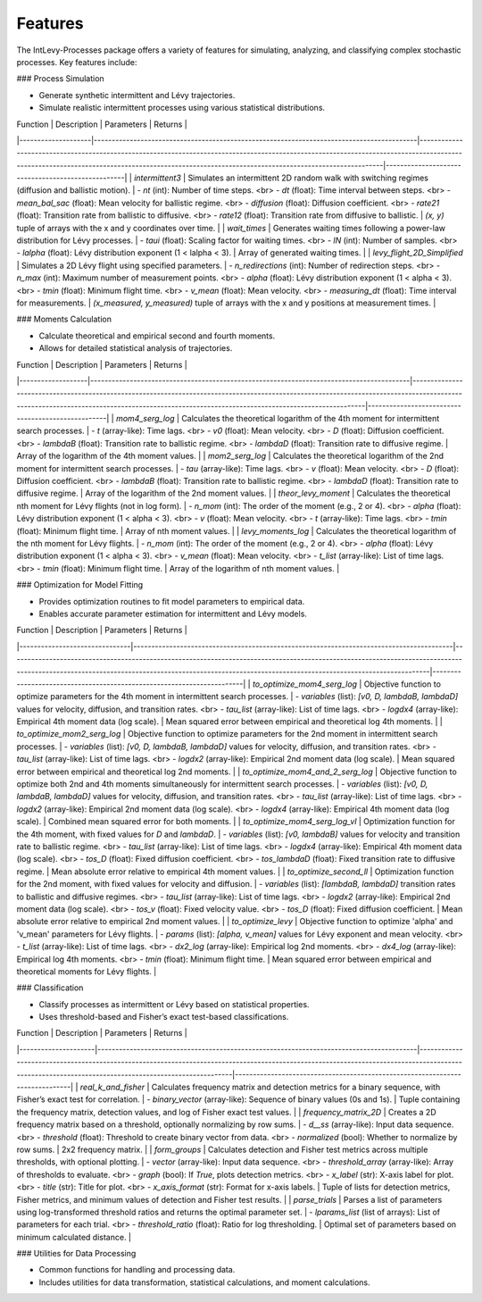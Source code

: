 .. _features:

Features
========

The IntLevy-Processes package offers a variety of features for simulating, analyzing, and classifying complex stochastic processes. Key features include:

### Process Simulation

- Generate synthetic intermittent and Lévy trajectories.
- Simulate realistic intermittent processes using various statistical distributions.

| Function           | Description                                                                              | Parameters                                                                                                                                                                                                                                   | Returns                                           |
|--------------------|------------------------------------------------------------------------------------------|----------------------------------------------------------------------------------------------------------------------------------------------------------------------------------------------------------------------------------------------|---------------------------------------------------|
| `intermittent3`    | Simulates an intermittent 2D random walk with switching regimes (diffusion and ballistic motion). | - `nt` (int): Number of time steps. <br> - `dt` (float): Time interval between steps. <br> - `mean_bal_sac` (float): Mean velocity for ballistic regime. <br> - `diffusion` (float): Diffusion coefficient. <br> - `rate21` (float): Transition rate from ballistic to diffusive. <br> - `rate12` (float): Transition rate from diffusive to ballistic. | `(x, y)` tuple of arrays with the x and y coordinates over time. |
| `wait_times`       | Generates waiting times following a power-law distribution for Lévy processes.           | - `taui` (float): Scaling factor for waiting times. <br> - `lN` (int): Number of samples. <br> - `lalpha` (float): Lévy distribution exponent (1 < lalpha < 3).                                                                            | Array of generated waiting times.                |
| `levy_flight_2D_Simplified` | Simulates a 2D Lévy flight using specified parameters.                    | - `n_redirections` (int): Number of redirection steps. <br> - `n_max` (int): Maximum number of measurement points. <br> - `alpha` (float): Lévy distribution exponent (1 < alpha < 3). <br> - `tmin` (float): Minimum flight time. <br> - `v_mean` (float): Mean velocity. <br> - `measuring_dt` (float): Time interval for measurements. | `(x_measured, y_measured)` tuple of arrays with the x and y positions at measurement times. |

### Moments Calculation

- Calculate theoretical and empirical second and fourth moments.
- Allows for detailed statistical analysis of trajectories.

| Function          | Description                                                                             | Parameters                                                                                                                                                                                                                                | Returns                                           |
|-------------------|-----------------------------------------------------------------------------------------|-------------------------------------------------------------------------------------------------------------------------------------------------------------------------------------------------------------------------------------------|---------------------------------------------------|
| `mom4_serg_log`   | Calculates the theoretical logarithm of the 4th moment for intermittent search processes. | - `t` (array-like): Time lags. <br> - `v0` (float): Mean velocity. <br> - `D` (float): Diffusion coefficient. <br> - `lambdaB` (float): Transition rate to ballistic regime. <br> - `lambdaD` (float): Transition rate to diffusive regime. | Array of the logarithm of the 4th moment values. |
| `mom2_serg_log`   | Calculates the theoretical logarithm of the 2nd moment for intermittent search processes. | - `tau` (array-like): Time lags. <br> - `v` (float): Mean velocity. <br> - `D` (float): Diffusion coefficient. <br> - `lambdaB` (float): Transition rate to ballistic regime. <br> - `lambdaD` (float): Transition rate to diffusive regime. | Array of the logarithm of the 2nd moment values. |
| `theor_levy_moment` | Calculates the theoretical nth moment for Lévy flights (not in log form).              | - `n_mom` (int): The order of the moment (e.g., 2 or 4). <br> - `alpha` (float): Lévy distribution exponent (1 < alpha < 3). <br> - `v` (float): Mean velocity. <br> - `t` (array-like): Time lags. <br> - `tmin` (float): Minimum flight time. | Array of nth moment values.                      |
| `levy_moments_log`  | Calculates the theoretical logarithm of the nth moment for Lévy flights.               | - `n_mom` (int): The order of the moment (e.g., 2 or 4). <br> - `alpha` (float): Lévy distribution exponent (1 < alpha < 3). <br> - `v_mean` (float): Mean velocity. <br> - `t_list` (array-like): List of time lags. <br> - `tmin` (float): Minimum flight time. | Array of the logarithm of nth moment values.    |

### Optimization for Model Fitting

- Provides optimization routines to fit model parameters to empirical data.
- Enables accurate parameter estimation for intermittent and Lévy models.

| Function                      | Description                                                                             | Parameters                                                                                                                                                                                                                                      | Returns                                                               |
|-------------------------------|-----------------------------------------------------------------------------------------|-------------------------------------------------------------------------------------------------------------------------------------------------------------------------------------------------------------------------------------------------|-----------------------------------------------------------------------|
| `to_optimize_mom4_serg_log`   | Objective function to optimize parameters for the 4th moment in intermittent search processes. | - `variables` (list): `[v0, D, lambdaB, lambdaD]` values for velocity, diffusion, and transition rates. <br> - `tau_list` (array-like): List of time lags. <br> - `logdx4` (array-like): Empirical 4th moment data (log scale). | Mean squared error between empirical and theoretical log 4th moments. |
| `to_optimize_mom2_serg_log`   | Objective function to optimize parameters for the 2nd moment in intermittent search processes. | - `variables` (list): `[v0, D, lambdaB, lambdaD]` values for velocity, diffusion, and transition rates. <br> - `tau_list` (array-like): List of time lags. <br> - `logdx2` (array-like): Empirical 2nd moment data (log scale). | Mean squared error between empirical and theoretical log 2nd moments. |
| `to_optimize_mom4_and_2_serg_log` | Objective function to optimize both 2nd and 4th moments simultaneously for intermittent search processes. | - `variables` (list): `[v0, D, lambdaB, lambdaD]` values for velocity, diffusion, and transition rates. <br> - `tau_list` (array-like): List of time lags. <br> - `logdx2` (array-like): Empirical 2nd moment data (log scale). <br> - `logdx4` (array-like): Empirical 4th moment data (log scale). | Combined mean squared error for both moments. |
| `to_optimize_mom4_serg_log_vl` | Optimization function for the 4th moment, with fixed values for `D` and `lambdaD`.     | - `variables` (list): `[v0, lambdaB]` values for velocity and transition rate to ballistic regime. <br> - `tau_list` (array-like): List of time lags. <br> - `logdx4` (array-like): Empirical 4th moment data (log scale). <br> - `tos_D` (float): Fixed diffusion coefficient. <br> - `tos_lambdaD` (float): Fixed transition rate to diffusive regime. | Mean absolute error relative to empirical 4th moment values. |
| `to_optimize_second_ll`       | Optimization function for the 2nd moment, with fixed values for velocity and diffusion.  | - `variables` (list): `[lambdaB, lambdaD]` transition rates to ballistic and diffusive regimes. <br> - `tau_list` (array-like): List of time lags. <br> - `logdx2` (array-like): Empirical 2nd moment data (log scale). <br> - `tos_v` (float): Fixed velocity value. <br> - `tos_D` (float): Fixed diffusion coefficient. | Mean absolute error relative to empirical 2nd moment values. |
| `to_optimize_levy`            | Objective function to optimize 'alpha' and 'v_mean' parameters for Lévy flights.        | - `params` (list): `[alpha, v_mean]` values for Lévy exponent and mean velocity. <br> - `t_list` (array-like): List of time lags. <br> - `dx2_log` (array-like): Empirical log 2nd moments. <br> - `dx4_log` (array-like): Empirical log 4th moments. <br> - `tmin` (float): Minimum flight time. | Mean squared error between empirical and theoretical moments for Lévy flights. |

### Classification

- Classify processes as intermittent or Lévy based on statistical properties.
- Uses threshold-based and Fisher’s exact test-based classifications.

| Function            | Description                                                                             | Parameters                                                                                                                                                                                         | Returns                                                                      |
|---------------------|-----------------------------------------------------------------------------------------|----------------------------------------------------------------------------------------------------------------------------------------------------------------------------------------------------|------------------------------------------------------------------------------|
| `real_k_and_fisher` | Calculates frequency matrix and detection metrics for a binary sequence, with Fisher’s exact test for correlation. | - `binary_vector` (array-like): Sequence of binary values (0s and 1s).                                                                                     | Tuple containing the frequency matrix, detection values, and log of Fisher exact test values. |
| `frequency_matrix_2D` | Creates a 2D frequency matrix based on a threshold, optionally normalizing by row sums.  | - `d__ss` (array-like): Input data sequence. <br> - `threshold` (float): Threshold to create binary vector from data. <br> - `normalized` (bool): Whether to normalize by row sums. | 2x2 frequency matrix. |
| `form_groups`       | Calculates detection and Fisher test metrics across multiple thresholds, with optional plotting. | - `vector` (array-like): Input data sequence. <br> - `threshold_array` (array-like): Array of thresholds to evaluate. <br> - `graph` (bool): If `True`, plots detection metrics. <br> - `x_label` (str): X-axis label for plot. <br> - `title` (str): Title for plot. <br> - `x_axis_format` (str): Format for x-axis labels. | Tuple of lists for detection metrics, Fisher metrics, and minimum values of detection and Fisher test results. |
| `parse_trials`      | Parses a list of parameters using log-transformed threshold ratios and returns the optimal parameter set. | - `lparams_list` (list of arrays): List of parameters for each trial. <br> - `threshold_ratio` (float): Ratio for log thresholding.                        | Optimal set of parameters based on minimum calculated distance.              |

### Utilities for Data Processing

- Common functions for handling and processing data.
- Includes utilities for data transformation, statistical calculations, and moment calculations.


